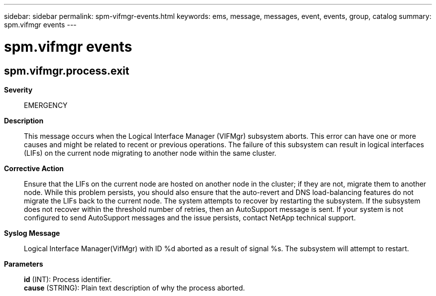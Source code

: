 ---
sidebar: sidebar
permalink: spm-vifmgr-events.html
keywords: ems, message, messages, event, events, group, catalog
summary: spm.vifmgr events
---

= spm.vifmgr events
:toclevels: 1
:hardbreaks:
:nofooter:
:icons: font
:linkattrs:
:imagesdir: ./media/

== spm.vifmgr.process.exit
*Severity*::
EMERGENCY
*Description*::
This message occurs when the Logical Interface Manager (VIFMgr) subsystem aborts. This error can have one or more causes and might be related to recent or previous operations. The failure of this subsystem can result in logical interfaces (LIFs) on the current node migrating to another node within the same cluster.
*Corrective Action*::
Ensure that the LIFs on the current node are hosted on another node in the cluster; if they are not, migrate them to another node. While this problem persists, you should also ensure that the auto-revert and DNS load-balancing features do not migrate the LIFs back to the current node. The system attempts to recover by restarting the subsystem. If the subsystem does not recover within the threshold number of retries, then an AutoSupport message is sent. If your system is not configured to send AutoSupport messages and the issue persists, contact NetApp technical support.
*Syslog Message*::
Logical Interface Manager(VifMgr) with ID %d aborted as a result of signal %s. The subsystem will attempt to restart.
*Parameters*::
*id* (INT): Process identifier.
*cause* (STRING): Plain text description of why the process aborted.
